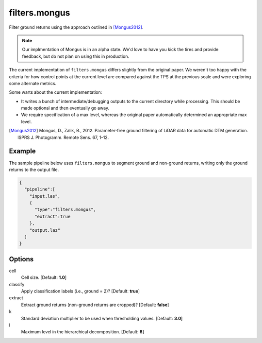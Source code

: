 .. _filters.mongus:

filters.mongus
===============================================================================

Filter ground returns using the approach outlined in [Mongus2012]_.

.. note::

  Our implmentation of Mongus is in an alpha state. We'd love to have you kick
  the tires and provide feedback, but do not plan on using this in production.

The current implementation of ``filters.mongus`` differs slightly from the
original paper. We weren't too happy with the criteria for how control points at
the current level are compared against the TPS at the previous scale and were
exploring some alternate metrics.

Some warts about the current implementation:

* It writes a bunch of intermediate/debugging outputs to the current directory
  while processing. This should be made optional and then eventually go away.

* We require specification of a max level, whereas the original paper
  automatically determined an appropriate max level.

.. [Mongus2012] Mongus, D., Zalik, B., 2012. Parameter-free ground filtering of LiDAR data for automatic DTM generation. ISPRS J. Photogramm. Remote Sens. 67, 1–12.

.. embed::

Example
-------

The sample pipeline below uses ``filters.mongus`` to segment ground and
non-ground returns, writing only the ground returns to the output file.

.. code-block:: json

    {
      "pipeline":[
        "input.las",
        {
          "type":"filters.mongus",
          "extract":true
        },
        "output.laz"
      ]
    }

Options
-------------------------------------------------------------------------------

cell
  Cell size. [Default: **1.0**]

classify
  Apply classification labels (i.e., ground = 2)? [Default: **true**]

extract
  Extract ground returns (non-ground returns are cropped)? [Default: **false**]

k
  Standard deviation multiplier to be used when thresholding values. [Default: **3.0**]

l
  Maximum level in the hierarchical decomposition. [Default: **8**]
